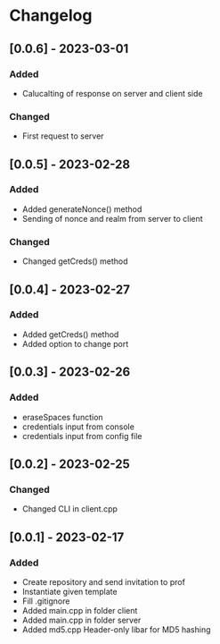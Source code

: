 * Changelog
** [0.0.6] - 2023-03-01
*** Added
- Calucalting of response on server and client side
*** Changed
- First request to server
** [0.0.5] - 2023-02-28
*** Added 
- Added generateNonce() method
- Sending of nonce and realm from server to client
*** Changed
- Changed getCreds() method
** [0.0.4] - 2023-02-27
*** Added
- Added getCreds() method
- Added option to change port
** [0.0.3] - 2023-02-26
*** Added
- eraseSpaces function 
- credentials input from console
- credentials input from config file
** [0.0.2] - 2023-02-25
*** Changed
- Changed CLI in client.cpp
** [0.0.1] - 2023-02-17
*** Added
- Create repository and send invitation to prof
- Instantiate given template
- Fill .gitignore
- Added main.cpp in folder client
- Added main.cpp in folder server
- Added md5.cpp Header-only libar for MD5 hashing